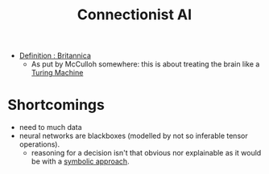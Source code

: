 :PROPERTIES:
:ID:       269b1dfd-6854-42e7-9c8d-82cda0c8f329
:ROAM_ALIASES: Connectionism
:END:
#+title: Connectionist AI
#+filetags: :ai:

- [[https://www.britannica.com/technology/connectionism-artificial-intelligence][Definition : Britannica]]
   - As put by McCulloh somewhere: this is about treating the brain like a [[id:a12cdc53-b9bf-4d0a-8e12-347ab2584d40][Turing Machine]]

* Shortcomings
 - need to much data
 - neural networks are blackboxes (modelled by not so inferable tensor operations).
   - reasoning for a decision isn't that obvious nor explainable as it would be with a [[id:20230713T113547.742751][symbolic approach]].

